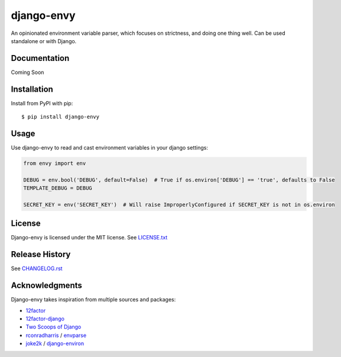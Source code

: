 django-envy
===========

An opinionated environment variable parser, which focuses on strictness, and doing one thing well. Can be used standalone or with Django.

|build| |coverage| |license|

Documentation
-------------

Coming Soon


Installation
------------

Install from PyPI with pip::

    $ pip install django-envy


Usage
-----

Use django-envy to read and cast environment variables in your django settings:

.. code-block:: python

    from envy import env

    DEBUG = env.bool('DEBUG', default=False)  # True if os.environ['DEBUG'] == 'true', defaults to False
    TEMPLATE_DEBUG = DEBUG

    SECRET_KEY = env('SECRET_KEY')  # Will raise ImproperlyConfigured if SECRET_KEY is not in os.environ


License
-------

Django-envy is licensed under the MIT license. See `LICENSE.txt`_


Release History
---------------

See `CHANGELOG.rst`_


Acknowledgments
---------------

Django-envy takes inspiration from multiple sources and packages:

- `12factor`_
- `12factor-django`_
- `Two Scoops of Django`_
- `rconradharris`_ / `envparse`_
- `joke2k`_ / `django-environ`_

.. _rconradharris: https://github.com/rconradharris
.. _envparse: https://github.com/rconradharris/envparse
.. _joke2k: https://github.com/joke2k
.. _django-environ: https://github.com/joke2k/django-environ
.. _12factor: http://www.12factor.net/
.. _12factor-django: http://www.wellfireinteractive.com/blog/easier-12-factor-django/
.. _`Two Scoops of Django`: http://twoscoopspress.org/

.. |pypi| image:: https://img.shields.io/pypi/v/django-envy.svg
    :target: https://pypi.python.org/pypi/django-envy
    :alt: Latest version released on PyPi

.. |build| image:: https://img.shields.io/travis/miped/django-envy/master.svg
    :target: https://travis-ci.org/miped/django-envy
    :alt: Build status of the master branch

.. |docs| image:: https://img.shields.io/readthedocs/django-envy/stable.svg
    :target: https://django-envy.rtfd.io
    :alt: Build status of documentation

.. |coverage| image:: https://img.shields.io/codecov/c/github/miped/django-envy/master.svg
    :target: https://codecov.io/gh/miped/django-envy
    :alt: Code coverage of the master branch

.. |license| image:: https://img.shields.io/github/license/miped/django-envy.svg
    :target: https://raw.githubusercontent.com/miped/django-envy/master/LICENSE.txt
    :alt: Package license

.. _LICENSE.txt: https://github.com/miped/django-envy/blob/master/LICENSE.txt

.. _CHANGELOG.rst: https://github.com/miped/django-envy/blob/master/CHANGELOG.rst
